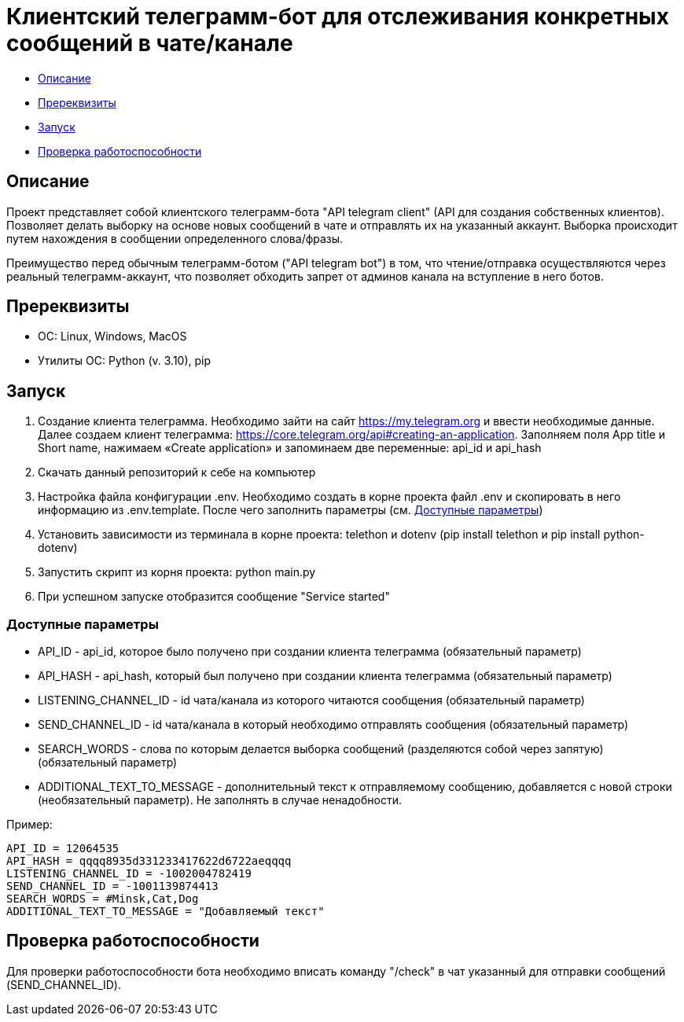 = Клиентский телеграмм-бот для отслеживания конкретных сообщений в чате/канале

* xref:description[Описание]
* xref:prerequisites[Пререквизиты]
* xref:run[Запуск]
* xref:check[Проверка работоспособности]

[[description]]
== Описание

Проект представляет собой клиентского телеграмм-бота "API telegram client" (API для создания собственных клиентов).
Позволяет делать выборку на основе новых сообщений в чате и отправлять их на указанный аккаунт.
Выборка происходит путем нахождения в сообщении определенного слова/фразы.

Преимущество перед обычным телеграмм-ботом ("API telegram bot") в том, что чтение/отправка осуществляются через реальный телеграмм-аккаунт,
что позволяет обходить запрет от админов канала на вступление в него ботов.

[[prerequisites]]
== Пререквизиты

* ОС: Linux, Windows, MacOS
* Утилиты ОС: Python (v. 3.10), pip

[[run]]
== Запуск

1. Создание клиента телеграмма.
Необходимо зайти на сайт https://my.telegram.org и ввести необходимые данные.
Далее создаем клиент телеграмма: https://core.telegram.org/api#creating-an-application.
Заполняем поля App title и Short name, нажимаем «Create application» и запоминаем две переменные: api_id и api_hash
2. Скачать данный репозиторий к себе на компьютер
3. Настройка файла конфигурации .env.
Необходимо создать в корне проекта файл .env и скопировать в него информацию из .env.template.
После чего заполнить параметры (см. xref:params[Доступные параметры])
4. Установить зависимости из терминала в корне проекта: telethon и dotenv (pip install telethon и pip install python-dotenv)
5. Запустить скрипт из корня проекта: python main.py
6. При успешном запуске отобразится сообщение "Service started"

[[params]]
=== Доступные параметры

* API_ID - api_id, которое было получено при создании клиента телеграмма (обязательный параметр)
* API_HASH - api_hash, который был получено при создании клиента телеграмма (обязательный параметр)
* LISTENING_CHANNEL_ID - id чата/канала из которого читаются сообщения (обязательный параметр)
* SEND_CHANNEL_ID - id чата/канала в который необходимо отправлять сообщения (обязательный параметр)
* SEARCH_WORDS - слова по которым делается выборка сообщений (разделяются собой через запятую) (обязательный параметр)
* ADDITIONAL_TEXT_TO_MESSAGE - дополнительный текст к отправляемому сообщению, добавляется с новой строки (необязательный параметр).
  Не заполнять в случае ненадобности.

Пример:

----
API_ID = 12064535
API_HASH = qqqq8935d331233417622d6722aeqqqq
LISTENING_CHANNEL_ID = -1002004782419
SEND_CHANNEL_ID = -1001139874413
SEARCH_WORDS = #Minsk,Cat,Dog
ADDITIONAL_TEXT_TO_MESSAGE = "Добавляемый текст"
----

[[check]]
== Проверка работоспособности

Для проверки работоспособности бота необходимо вписать команду "/check" в чат указанный для отправки сообщений (SEND_CHANNEL_ID).
